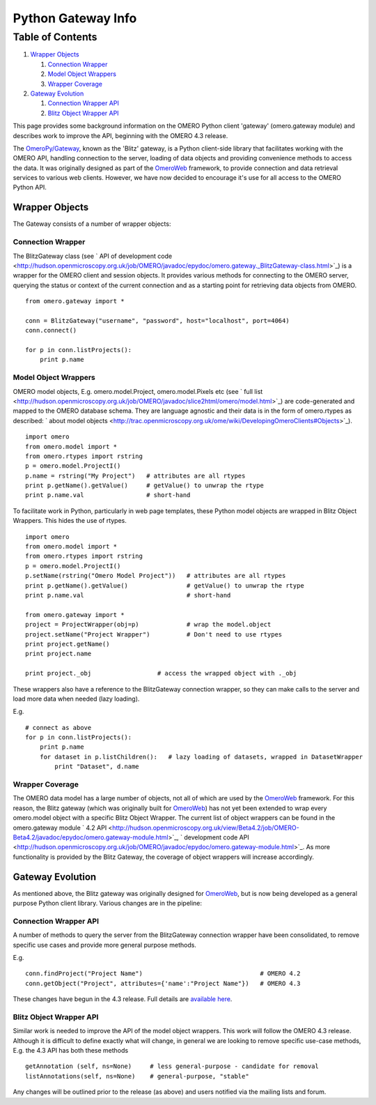 Python Gateway Info
===================

Table of Contents
^^^^^^^^^^^^^^^^^

#. `Wrapper Objects <#WrapperObjects>`_

   #. `Connection Wrapper <#ConnectionWrapper>`_
   #. `Model Object Wrappers <#ModelObjectWrappers>`_
   #. `Wrapper Coverage <#WrapperCoverage>`_

#. `Gateway Evolution <#GatewayEvolution>`_

   #. `Connection Wrapper API <#ConnectionWrapperAPI>`_
   #. `Blitz Object Wrapper API <#BlitzObjectWrapperAPI>`_

This page provides some background information on the OMERO Python
client 'gateway' (omero.gateway module) and describes work to improve
the API, beginning with the OMERO 4.3 release.

The `OmeroPy/Gateway </ome/wiki/OmeroPy/Gateway>`_, known as the 'Blitz'
gateway, is a Python client-side library that facilitates working with
the OMERO API, handling connection to the server, loading of data
objects and providing convenience methods to access the data. It was
originally designed as part of the `OmeroWeb </ome/wiki/OmeroWeb>`_
framework, to provide connection and data retrieval services to various
web clients. However, we have now decided to encourage it's use for all
access to the OMERO Python API.

Wrapper Objects
---------------

The Gateway consists of a number of wrapper objects:

Connection Wrapper
~~~~~~~~~~~~~~~~~~

The BlitzGateway class (see ` API of development
code <http://hudson.openmicroscopy.org.uk/job/OMERO/javadoc/epydoc/omero.gateway._BlitzGateway-class.html>`_)
is a wrapper for the OMERO client and session objects. It provides
various methods for connecting to the OMERO server, querying the status
or context of the current connection and as a starting point for
retrieving data objects from OMERO.

::

    from omero.gateway import *

    conn = BlitzGateway("username", "password", host="localhost", port=4064)
    conn.connect()

    for p in conn.listProjects():
        print p.name

Model Object Wrappers
~~~~~~~~~~~~~~~~~~~~~

OMERO model objects, E.g. omero.model.Project, omero.model.Pixels etc
(see ` full
list <http://hudson.openmicroscopy.org.uk/job/OMERO/javadoc/slice2html/omero/model.html>`_)
are code-generated and mapped to the OMERO database schema. They are
language agnostic and their data is in the form of omero.rtypes as
described: ` about model
objects <http://trac.openmicroscopy.org.uk/ome/wiki/DevelopingOmeroClients#Objects>`_).

::

    import omero
    from omero.model import *
    from omero.rtypes import rstring
    p = omero.model.ProjectI()
    p.name = rstring("My Project")   # attributes are all rtypes
    print p.getName().getValue()     # getValue() to unwrap the rtype
    print p.name.val                 # short-hand 

To facilitate work in Python, particularly in web page templates, these
Python model objects are wrapped in Blitz Object Wrappers. This hides
the use of rtypes.

::

    import omero
    from omero.model import *
    from omero.rtypes import rstring
    p = omero.model.ProjectI()
    p.setName(rstring("Omero Model Project"))   # attributes are all rtypes
    print p.getName().getValue()                # getValue() to unwrap the rtype
    print p.name.val                            # short-hand

    from omero.gateway import *
    project = ProjectWrapper(obj=p)             # wrap the model.object
    project.setName("Project Wrapper")          # Don't need to use rtypes
    print project.getName()
    print project.name

    print project._obj                  # access the wrapped object with ._obj

These wrappers also have a reference to the BlitzGateway connection
wrapper, so they can make calls to the server and load more data when
needed (lazy loading).

E.g.

::

    # connect as above
    for p in conn.listProjects():
        print p.name
        for dataset in p.listChildren():   # lazy loading of datasets, wrapped in DatasetWrapper
            print "Dataset", d.name

Wrapper Coverage
~~~~~~~~~~~~~~~~

The OMERO data model has a large number of objects, not all of which are
used by the `OmeroWeb </ome/wiki/OmeroWeb>`_ framework. For this reason,
the Blitz gateway (which was originally built for
`OmeroWeb </ome/wiki/OmeroWeb>`_) has not yet been extended to wrap
every omero.model object with a specific Blitz Object Wrapper. The
current list of object wrappers can be found in the omero.gateway module
` 4.2
API <http://hudson.openmicroscopy.org.uk/view/Beta4.2/job/OMERO-Beta4.2/javadoc/epydoc/omero.gateway-module.html>`_,
` development code
API <http://hudson.openmicroscopy.org.uk/job/OMERO/javadoc/epydoc/omero.gateway-module.html>`_.
As more functionality is provided by the Blitz Gateway, the coverage of
object wrappers will increase accordingly.

Gateway Evolution
-----------------

As mentioned above, the Blitz gateway was originally designed for
`OmeroWeb </ome/wiki/OmeroWeb>`_, but is now being developed as a
general purpose Python client library. Various changes are in the
pipeline:

Connection Wrapper API
~~~~~~~~~~~~~~~~~~~~~~

A number of methods to query the server from the BlitzGateway connection
wrapper have been consolidated, to remove specific use cases and provide
more general purpose methods.

E.g.

::

    conn.findProject("Project Name")                                # OMERO 4.2
    conn.getObject("Project", attributes={'name':"Project Name"})   # OMERO 4.3

These changes have begun in the 4.3 release. Full details are `available
here </ome/wiki/Api/BlitzGateway>`_.

Blitz Object Wrapper API
~~~~~~~~~~~~~~~~~~~~~~~~

Similar work is needed to improve the API of the model object wrappers.
This work will follow the OMERO 4.3 release. Although it is difficult to
define exactly what will change, in general we are looking to remove
specific use-case methods, E.g. the 4.3 API has both these methods

::

    getAnnotation (self, ns=None)     # less general-purpose - candidate for removal
    listAnnotations(self, ns=None)    # general-purpose, "stable" 

Any changes will be outlined prior to the release (as above) and users
notified via the mailing lists and forum.
